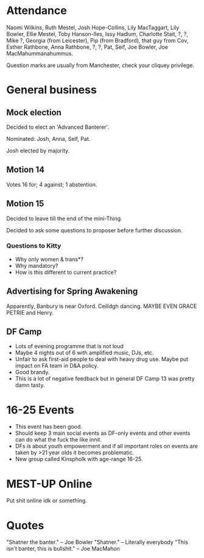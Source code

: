 * Attendance
Naomi Wilkins, Ruth Mestel, Josh Hope-Collins, Lily MacTaggart, Lily Bowler, Ellie Mestel, Toby Hanson-Iles, Issy Hadlum, Charlotte Stait, ?, ?, Mike ?, Georgia (from Leicester), Pip (from Bradford), that guy from Cov, Esther Rathbone, Anna Rathbone, ?, ?, Pat, Seif, Joe Bowler, Joe MacMahummanahummus.

Question marks are usually from Manchester, check your cliquey privilege.

* General business
** Mock election

Decided to elect an 'Advanced Banterer'.

Nominated: Josh, Anna, Seif, Pat.

Josh elected by majority.

** Motion 14

Votes 16 for; 4 against; 1 abstention.

** Motion 15

Decided to leave till the end of the mini-Thing.

Decided to ask some questions to proposer before further discussion.

*** Questions to Kitty
- Why only women & trans*?
- Why mandatory?
- How is this different to current practice?

** Advertising for Spring Awakening
Apparently, Banbury is near Oxford.  Ceilidgh dancing.  MAYBE EVEN GRACE PETRIE and Henry.

** DF Camp
- Lots of evening programme that is not loud
- Maybe 4 nights out of 6 with amplified music, DJs, etc.
- Unfair to ask first-aid people to deal with heavy drug use.  Maybe put impact on FA team in D&A policy.
- Good brandy.
- This is a lot of negative feedback but in general DF Camp 13 was pretty damn tasty.

* 16-25 Events
- This event has been good.
- Should keep 3 main social events as DF-only events and other events can do what the fuck the like innit.
- DFs is about youth empowerment and if all important roles on events are taken by >21 year olds it becomes problematic.
- New group called Kinspholk with age-range 16-25.

* MEST-UP Online
Put shit online idk or something.

* Quotes
"Shatner the banter." -- Joe Bowler
"Shatner." -- Literally everybody
"This isn't banter, this is bullshit." -- Joe MacMahon
